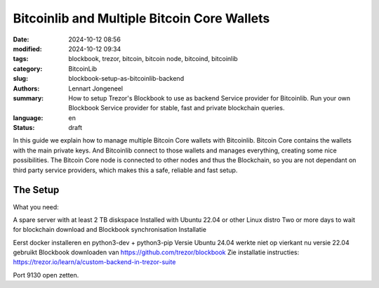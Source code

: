Bitcoinlib and Multiple Bitcoin Core Wallets
============================================

:date: 2024-10-12 08:56
:modified: 2024-10-12 09:34
:tags: blockbook, trezor, bitcoin, bitcoin node, bitcoind, bitcoinlib
:category: BitcoinLib
:slug: blockbook-setup-as-bitcoinlib-backend
:authors: Lennart Jongeneel
:summary: How to setup Trezor's Blockbook to use as backend Service provider for Bitcoinlib. Run your own Blockbook Service provider for stable, fast and private blockchain queries.
:language: en
:status: draft

.. :slug: blockbook-setup-as-bitcoinlib-backend:

.. image:: /images//home/lennart/Downloads/blockbook-bitcoin-backend.jpeg
   :width: 640px
   :alt: Blockbook as Bitcoinlib service provider
   :align: center

In this guide we explain how to manage multiple Bitcoin Core wallets with Bitcoinlib. Bitcoin Core contains the wallets with the main private keys. And Bitcoinlib connect to those wallets and manages everything, creating some nice possibilities. The Bitcoin Core node is connected to other nodes and thus the Blockchain, so you are not dependant on third party service providers, which makes this a safe, reliable and fast setup.


The Setup
---------

What you need:

A spare server with at least 2 TB diskspace
Installed with Ubuntu 22.04 or other Linux distro
Two or more days to wait for blockchain download and Blockbook synchronisation
Installatie

Eerst docker installeren en python3-dev + python3-pip
Versie Ubuntu 24.04 werkte niet op vierkant nu versie 22.04 gebruikt
Blockbook downloaden van https://github.com/trezor/blockbook
Zie installatie instructies: https://trezor.io/learn/a/custom-backend-in-trezor-suite

Port 9130 open zetten.
